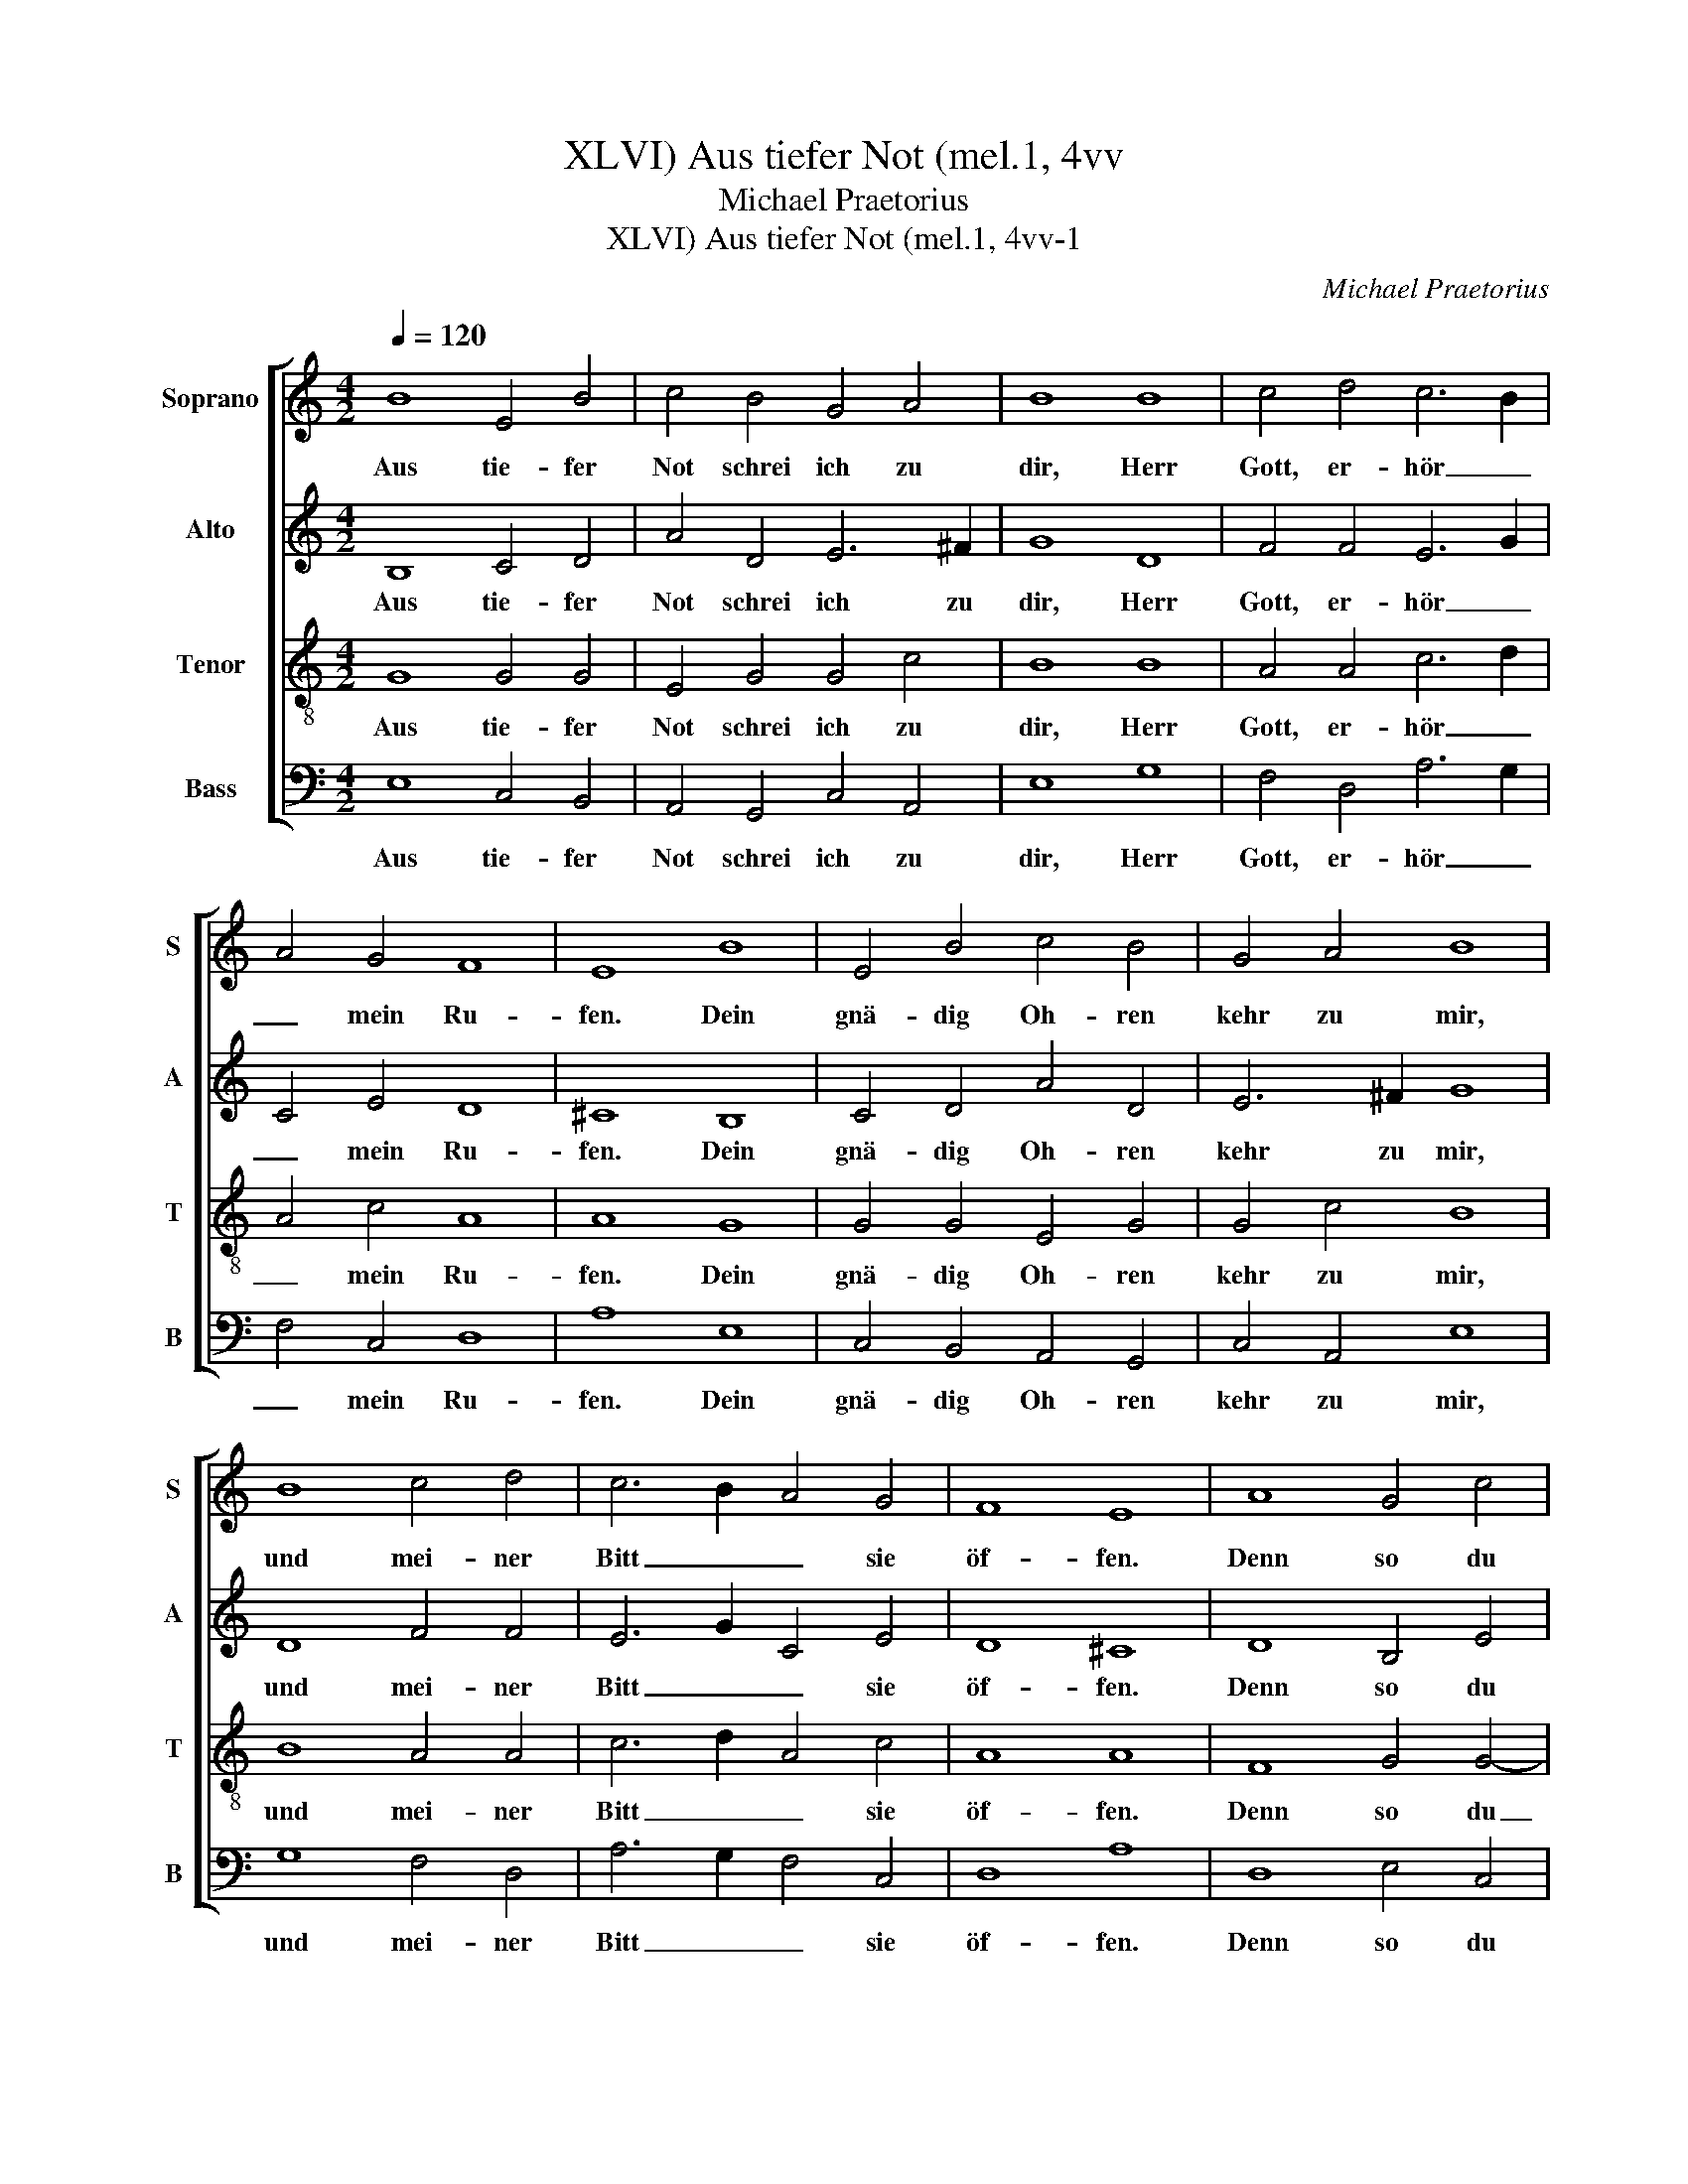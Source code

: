 X:1
T:Aus tiefer Not (mel.1, 4vv, XLVI)
T:Michael Praetorius
T:Aus tiefer Not (mel.1, 4vv-1, XLVI)
C:Michael Praetorius
%%score [ 1 2 3 4 ]
L:1/8
Q:1/4=120
M:4/2
K:C
V:1 treble nm="Soprano" snm="S"
V:2 treble nm="Alto" snm="A"
V:3 treble-8 nm="Tenor" snm="T"
V:4 bass nm="Bass" snm="B"
V:1
 B8 E4 B4 | c4 B4 G4 A4 | B8 B8 | c4 d4 c6 B2 | A4 G4 F8 | E8 B8 | E4 B4 c4 B4 | G4 A4 B8 | %8
w: Aus tie- fer|Not schrei ich zu|dir, Herr|Gott, er- hör _|_ mein Ru-|fen. Dein|gnä- dig Oh- ren|kehr zu mir,|
 B8 c4 d4 | c6 B2 A4 G4 | F8 E8 | A8 G4 c4 | B4 c4 d6 c2 | B4 B4 A8 | c8 B4 c4 | d8 G8 | c4 A4 G8 | %17
w: und mei- ner|Bitt _ _ sie|öf- fen.|Denn so du|willst das se- *|* hen an,|was Sünd und|Un- recht|ist ge- tan,|
 G8 c4 B4 | A4 E2 A2 G4 F4 | E16 |] %20
w: wer kann, Herr,|vor dir _ blei- *|ben?|
V:2
 B,8 C4 D4 | A4 D4 E6 ^F2 | G8 D8 | F4 F4 E6 G2 | C4 E4 D8 | ^C8 B,8 | C4 D4 A4 D4 | E6 ^F2 G8 | %8
w: Aus tie- fer|Not schrei ich zu|dir, Herr|Gott, er- hör _|_ mein Ru-|fen. Dein|gnä- dig Oh- ren|kehr zu mir,|
 D8 F4 F4 | E6 G2 C4 E4 | D8 ^C8 | D8 B,4 E4 | G4 E4 D3 C B,2 E2 | D4 B,4 ^C8 | E8 G4 E4 | F8 E8 | %16
w: und mei- ner|Bitt _ _ sie|öf- fen.|Denn so du|willst das se- * * *|* hen an,|was Sünd und|Un- recht|
 E4 D4 B,8 | E8 E4 E4 | E3 D C2 F2 E4 D4 | C8 B,8 |] %20
w: ist ge- tan,|wer kann, Herr,|vor _ _ dir blei- *|* ben?|
V:3
 G8 G4 G4 | E4 G4 G4 c4 | B8 B8 | A4 A4 c6 d2 | A4 c4 A8 | A8 G8 | G4 G4 E4 G4 | G4 c4 B8 | %8
w: Aus tie- fer|Not schrei ich zu|dir, Herr|Gott, er- hör _|_ mein Ru-|fen. Dein|gnä- dig Oh- ren|kehr zu mir,|
 B8 A4 A4 | c6 d2 A4 c4 | A8 A8 | F8 G4 G4- | G2 D2 A4 ^F2 G4 A2- | A2 ^G^F G2 G2 A8 | A4 e8 c4 | %15
w: und mei- ner|Bitt _ _ sie|öf- fen.|Denn so du|_ willst das se- * *|* * * * hen an,|was Sünd und|
 A6 B2 c4 B4 | A2 G4 ^F2 G8 | G8 A4 B4 | c2 BA G2 d2 B2 c2 A4 | A8 ^G8 |] %20
w: Un- * * recht|ist ge- * tan,|wer kann, Herr,|vor _ _ _ dir blei- * *|ben? _|
V:4
 E,8 C,4 B,,4 | A,,4 G,,4 C,4 A,,4 | E,8 G,8 | F,4 D,4 A,6 G,2 | F,4 C,4 D,8 | A,8 E,8 | %6
w: Aus tie- fer|Not schrei ich zu|dir, Herr|Gott, er- hör _|_ mein Ru-|fen. Dein|
 C,4 B,,4 A,,4 G,,4 | C,4 A,,4 E,8 | G,8 F,4 D,4 | A,6 G,2 F,4 C,4 | D,8 A,8 | D,8 E,4 C,4 | %12
w: gnä- dig Oh- ren|kehr zu mir,|und mei- ner|Bitt _ _ sie|öf- fen.|Denn so du|
 G,,4 A,,4 B,,6 C,2 | D,4 E,4 A,,8 | A,8 E,4 A,4 | D,8 E,8 | C,4 D,4 G,,8 | C,8 A,,4 ^G,,4 | %18
w: willst das se- *|* hen an,|was Sünd und|Un- recht|ist ge- tan,|wer kann, Herr,|
 A,,3 B,, C,2 D,2 E,2 D,C, D,4 | A,,2 B,,2 C,2 D,2 E,8 |] %20
w: vor _ _ dir blei- * * *|ben? _ _ _ _|

